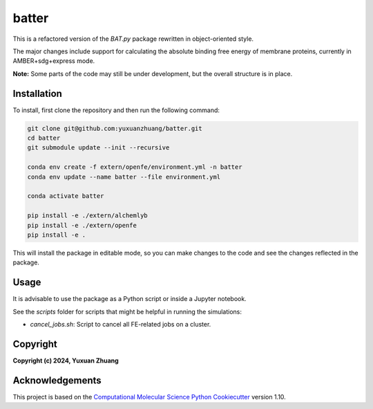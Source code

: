 batter
==============================

.. [//]: # (Badges)

.. image:: https://github.com/yuxuanzhuang/batter/workflows/CI/badge.svg
   :target: https://github.com/yuxuanzhuang/batter/actions?query=workflow%3ACI

.. image:: https://codecov.io/gh/yuxuanzhuang/batter/branch/main/graph/badge.svg
   :target: https://codecov.io/gh/yuxuanzhuang/batter/branch/main

This is a refactored version of the `BAT.py` package rewritten in object-oriented style.

The major changes include support for calculating the absolute binding free energy of membrane proteins, currently in AMBER+sdg+express mode.

**Note:** Some parts of the code may still be under development, but the overall structure is in place.

Installation
-------------------------------
To install, first clone the repository and then run the following command:

.. code-block:: bash

    git clone git@github.com:yuxuanzhuang/batter.git
    cd batter
    git submodule update --init --recursive

    conda env create -f extern/openfe/environment.yml -n batter
    conda env update --name batter --file environment.yml

    conda activate batter
    
    pip install -e ./extern/alchemlyb
    pip install -e ./extern/openfe
    pip install -e .

This will install the package in editable mode, so you can make changes to the code and see the changes reflected in the package.

Usage
-------------------------------
It is advisable to use the package as a Python script or inside a Jupyter notebook.

See the `scripts` folder for scripts that might be helpful in running the simulations:

- `cancel_jobs.sh`: Script to cancel all FE-related jobs on a cluster.

Copyright
-------------------------------
**Copyright (c) 2024, Yuxuan Zhuang**

Acknowledgements
-------------------------------
This project is based on the 
`Computational Molecular Science Python Cookiecutter <https://github.com/molssi/cookiecutter-cms>`_ version 1.10.
